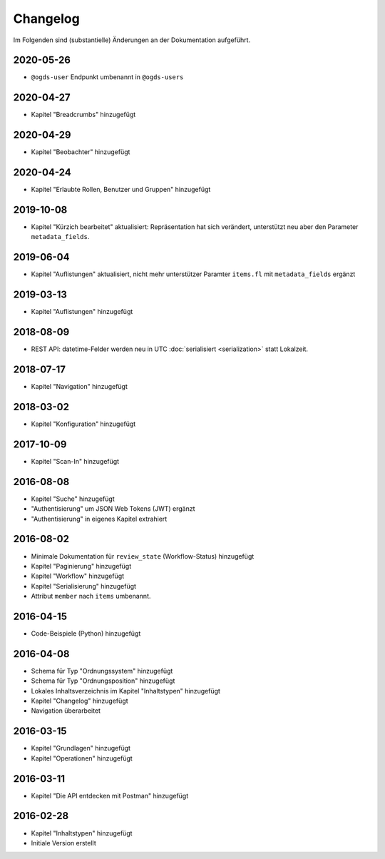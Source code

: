 .. _changelog:

Changelog
=========

Im Folgenden sind (substantielle) Änderungen an der Dokumentation aufgeführt.

2020-05-26
----------

- ``@ogds-user`` Endpunkt umbenannt in ``@ogds-users``


2020-04-27
----------

- Kapitel "Breadcrumbs" hinzugefügt


2020-04-29
----------

- Kapitel "Beobachter" hinzugefügt


2020-04-24
----------

- Kapitel "Erlaubte Rollen, Benutzer und Gruppen" hinzugefügt


2019-10-08
----------

- Kapitel "Kürzich bearbeitet" aktualisiert: Repräsentation hat sich verändert, unterstützt neu aber den Parameter ``metadata_fields``.


2019-06-04
----------

- Kapitel "Auflistungen" aktualisiert, nicht mehr unterstützer Paramter ``items.fl`` mit ``metadata_fields`` ergänzt


2019-03-13
----------

- Kapitel "Auflistungen" hinzugefügt

2018-08-09
----------

- REST API: datetime-Felder werden neu in UTC :doc:`serialisiert <serialization>` statt Lokalzeit.

2018-07-17
----------

- Kapitel "Navigation" hinzugefügt

2018-03-02
----------

- Kapitel "Konfiguration" hinzugefügt

2017-10-09
----------

- Kapitel "Scan-In" hinzugefügt

2016-08-08
----------

- Kapitel "Suche" hinzugefügt
- "Authentisierung" um JSON Web Tokens (JWT) ergänzt
- "Authentisierung" in eigenes Kapitel extrahiert

2016-08-02
----------

- Minimale Dokumentation für ``review_state`` (Workflow-Status) hinzugefügt
- Kapitel "Paginierung" hinzugefügt
- Kapitel "Workflow" hinzugefügt
- Kapitel "Serialisierung" hinzugefügt
- Attribut ``member`` nach ``items`` umbenannt.

2016-04-15
----------

- Code-Beispiele (Python) hinzugefügt

2016-04-08
----------

- Schema für Typ "Ordnungssystem" hinzugefügt
- Schema für Typ "Ordnungsposition" hinzugefügt
- Lokales Inhaltsverzeichnis im Kapitel "Inhaltstypen" hinzugefügt
- Kapitel "Changelog" hinzugefügt
- Navigation überarbeitet

2016-03-15
----------

- Kapitel "Grundlagen" hinzugefügt
- Kapitel "Operationen" hinzugefügt

2016-03-11
----------

- Kapitel "Die API entdecken mit Postman" hinzugefügt

2016-02-28
----------

- Kapitel "Inhaltstypen" hinzugefügt
- Initiale Version erstellt

.. disqus::
